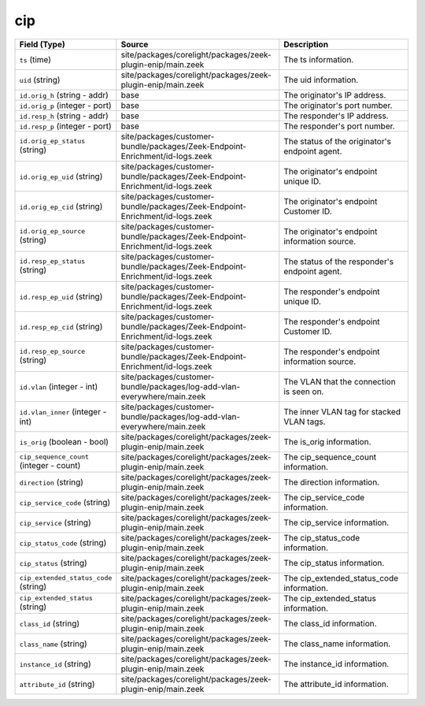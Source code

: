 .. _ref_logs_cip:

cip
---
.. list-table::
   :header-rows: 1
   :class: longtable
   :widths: 1 3 3

   * - Field (Type)
     - Source
     - Description

   * - ``ts`` (time)
     - site/packages/corelight/packages/zeek-plugin-enip/main.zeek
     - The ts information.

   * - ``uid`` (string)
     - site/packages/corelight/packages/zeek-plugin-enip/main.zeek
     - The uid information.

   * - ``id.orig_h`` (string - addr)
     - base
     - The originator's IP address.

   * - ``id.orig_p`` (integer - port)
     - base
     - The originator's port number.

   * - ``id.resp_h`` (string - addr)
     - base
     - The responder's IP address.

   * - ``id.resp_p`` (integer - port)
     - base
     - The responder's port number.

   * - ``id.orig_ep_status`` (string)
     - site/packages/customer-bundle/packages/Zeek-Endpoint-Enrichment/id-logs.zeek
     - The status of the originator's endpoint agent.

   * - ``id.orig_ep_uid`` (string)
     - site/packages/customer-bundle/packages/Zeek-Endpoint-Enrichment/id-logs.zeek
     - The originator's endpoint unique ID.

   * - ``id.orig_ep_cid`` (string)
     - site/packages/customer-bundle/packages/Zeek-Endpoint-Enrichment/id-logs.zeek
     - The originator's endpoint Customer ID.

   * - ``id.orig_ep_source`` (string)
     - site/packages/customer-bundle/packages/Zeek-Endpoint-Enrichment/id-logs.zeek
     - The originator's endpoint information source.

   * - ``id.resp_ep_status`` (string)
     - site/packages/customer-bundle/packages/Zeek-Endpoint-Enrichment/id-logs.zeek
     - The status of the responder's endpoint agent.

   * - ``id.resp_ep_uid`` (string)
     - site/packages/customer-bundle/packages/Zeek-Endpoint-Enrichment/id-logs.zeek
     - The responder's endpoint unique ID.

   * - ``id.resp_ep_cid`` (string)
     - site/packages/customer-bundle/packages/Zeek-Endpoint-Enrichment/id-logs.zeek
     - The responder's endpoint Customer ID.

   * - ``id.resp_ep_source`` (string)
     - site/packages/customer-bundle/packages/Zeek-Endpoint-Enrichment/id-logs.zeek
     - The responder's endpoint information source.

   * - ``id.vlan`` (integer - int)
     - site/packages/customer-bundle/packages/log-add-vlan-everywhere/main.zeek
     - The VLAN that the connection is seen on.

   * - ``id.vlan_inner`` (integer - int)
     - site/packages/customer-bundle/packages/log-add-vlan-everywhere/main.zeek
     - The inner VLAN tag for stacked VLAN tags.

   * - ``is_orig`` (boolean - bool)
     - site/packages/corelight/packages/zeek-plugin-enip/main.zeek
     - The is_orig information.

   * - ``cip_sequence_count`` (integer - count)
     - site/packages/corelight/packages/zeek-plugin-enip/main.zeek
     - The cip_sequence_count information.

   * - ``direction`` (string)
     - site/packages/corelight/packages/zeek-plugin-enip/main.zeek
     - The direction information.

   * - ``cip_service_code`` (string)
     - site/packages/corelight/packages/zeek-plugin-enip/main.zeek
     - The cip_service_code information.

   * - ``cip_service`` (string)
     - site/packages/corelight/packages/zeek-plugin-enip/main.zeek
     - The cip_service information.

   * - ``cip_status_code`` (string)
     - site/packages/corelight/packages/zeek-plugin-enip/main.zeek
     - The cip_status_code information.

   * - ``cip_status`` (string)
     - site/packages/corelight/packages/zeek-plugin-enip/main.zeek
     - The cip_status information.

   * - ``cip_extended_status_code`` (string)
     - site/packages/corelight/packages/zeek-plugin-enip/main.zeek
     - The cip_extended_status_code information.

   * - ``cip_extended_status`` (string)
     - site/packages/corelight/packages/zeek-plugin-enip/main.zeek
     - The cip_extended_status information.

   * - ``class_id`` (string)
     - site/packages/corelight/packages/zeek-plugin-enip/main.zeek
     - The class_id information.

   * - ``class_name`` (string)
     - site/packages/corelight/packages/zeek-plugin-enip/main.zeek
     - The class_name information.

   * - ``instance_id`` (string)
     - site/packages/corelight/packages/zeek-plugin-enip/main.zeek
     - The instance_id information.

   * - ``attribute_id`` (string)
     - site/packages/corelight/packages/zeek-plugin-enip/main.zeek
     - The attribute_id information.

